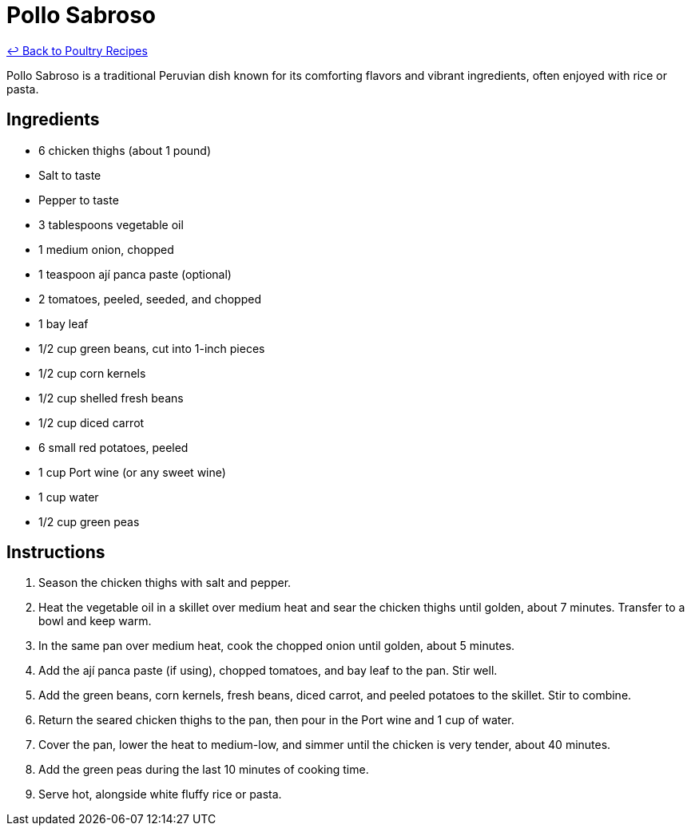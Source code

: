 = Pollo Sabroso

link:./README.md[&larrhk; Back to Poultry Recipes]

Pollo Sabroso is a traditional Peruvian dish known for its comforting flavors and vibrant ingredients, often enjoyed with rice or pasta.

== Ingredients
* 6 chicken thighs (about 1 pound)
* Salt to taste
* Pepper to taste
* 3 tablespoons vegetable oil
* 1 medium onion, chopped
* 1 teaspoon ají panca paste (optional)
* 2 tomatoes, peeled, seeded, and chopped
* 1 bay leaf
* 1/2 cup green beans, cut into 1-inch pieces
* 1/2 cup corn kernels
* 1/2 cup shelled fresh beans
* 1/2 cup diced carrot
* 6 small red potatoes, peeled
* 1 cup Port wine (or any sweet wine)
* 1 cup water
* 1/2 cup green peas

== Instructions
1. Season the chicken thighs with salt and pepper.
2. Heat the vegetable oil in a skillet over medium heat and sear the chicken thighs until golden, about 7 minutes. Transfer to a bowl and keep warm.
3. In the same pan over medium heat, cook the chopped onion until golden, about 5 minutes.
4. Add the ají panca paste (if using), chopped tomatoes, and bay leaf to the pan. Stir well.
5. Add the green beans, corn kernels, fresh beans, diced carrot, and peeled potatoes to the skillet. Stir to combine.
6. Return the seared chicken thighs to the pan, then pour in the Port wine and 1 cup of water.
7. Cover the pan, lower the heat to medium-low, and simmer until the chicken is very tender, about 40 minutes.
8. Add the green peas during the last 10 minutes of cooking time.
9. Serve hot, alongside white fluffy rice or pasta.
